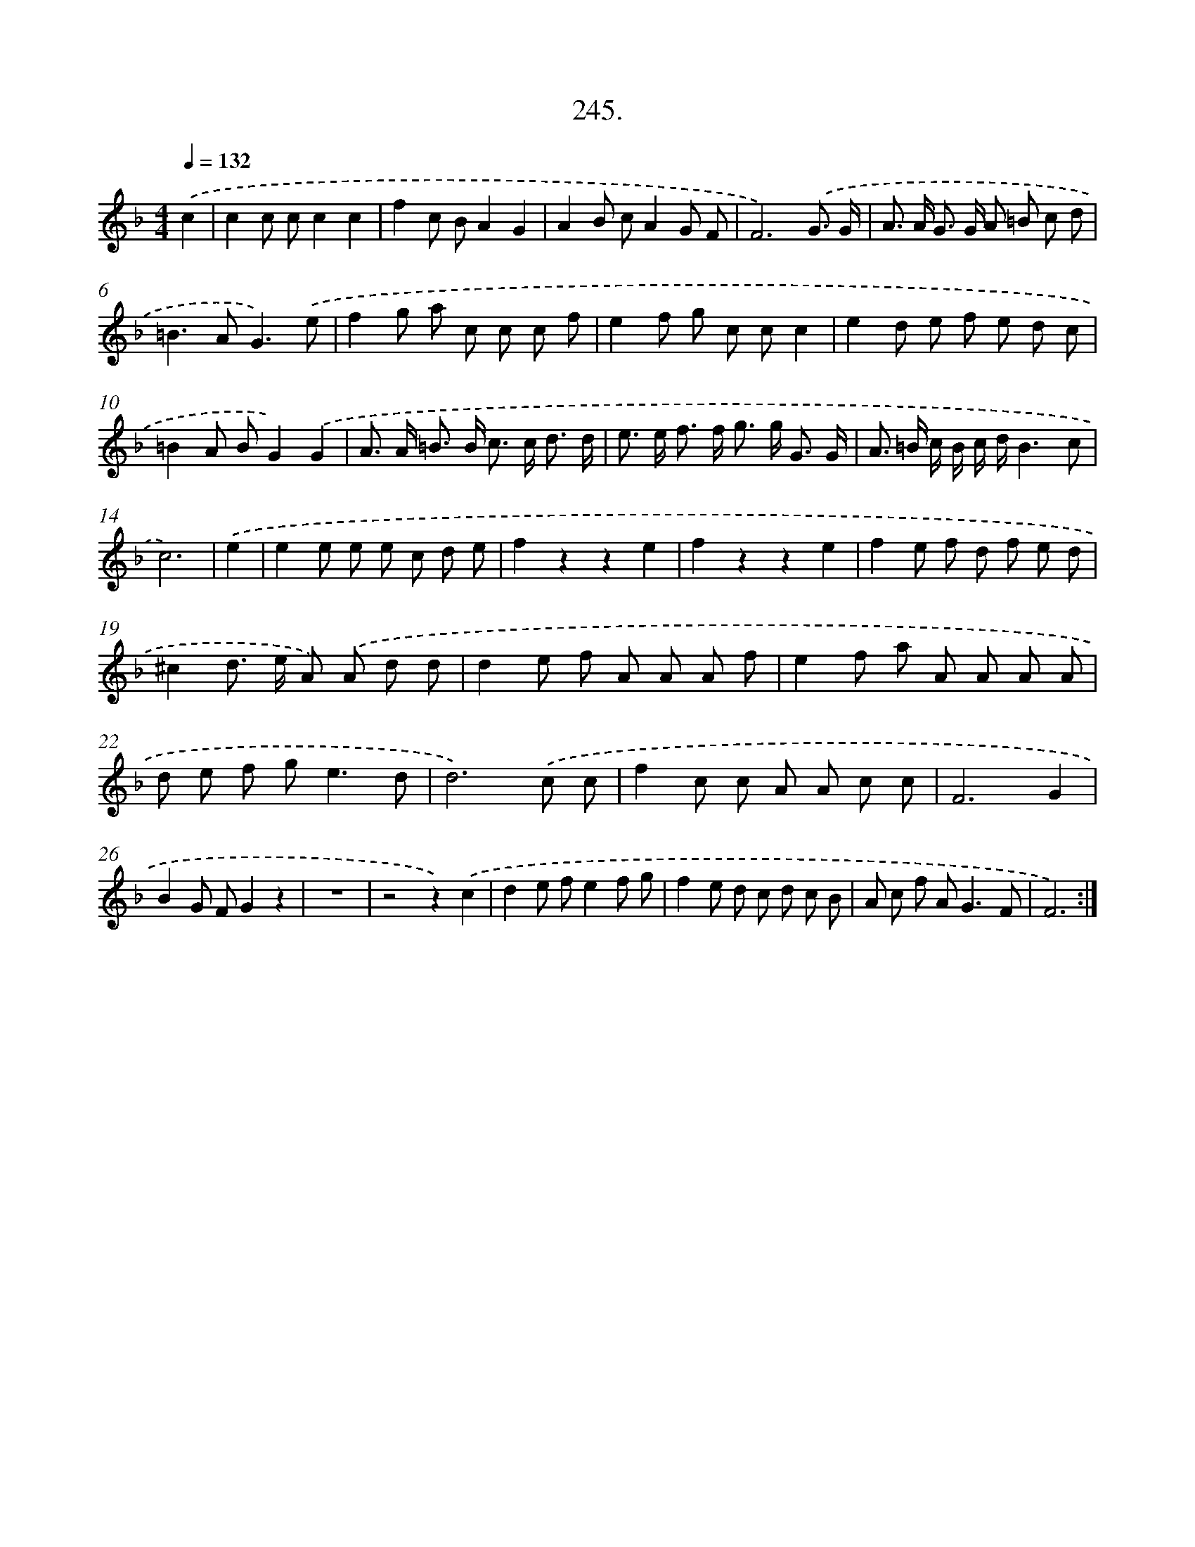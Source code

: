 X: 14609
T: 245.
%%abc-version 2.0
%%abcx-abcm2ps-target-version 5.9.1 (29 Sep 2008)
%%abc-creator hum2abc beta
%%abcx-conversion-date 2018/11/01 14:37:46
%%humdrum-veritas 3519680764
%%humdrum-veritas-data 3469900583
%%continueall 1
%%barnumbers 0
L: 1/8
M: 4/4
Q: 1/4=132
K: F clef=treble
.('c2 [I:setbarnb 1]|
c2c cc2c2 |
f2c BA2G2 |
A2B cA2G F |
F6).('G3/ G/ |
A> A G> G A =B c d |
=B2>A2G3).('e |
f2g a c c c f |
e2f g c cc2 |
e2d e f e d c |
=B2A BG2).('G2 |
A> A =B> B c> c d3/ d/ |
e> e f> f g> g G3/ G/ |
A> =B c/ B/ c/ d/B3c |
c6) |
.('e2 [I:setbarnb 15]|
e2e e e c d e |
f2z2z2e2 |
f2z2z2e2 |
f2e f d f e d |
^c2d> e A) .('A d d |
d2e f A A A f |
e2f a A A A A |
d e f g2<e2d |
d6).('c c |
f2c c A A c c |
F6G2 |
B2G FG2z2 |
z8 |
z4z2).('c2 |
d2e fe2f g |
f2e d c d c B |
A c f A2<G2F |
F6) :|]
